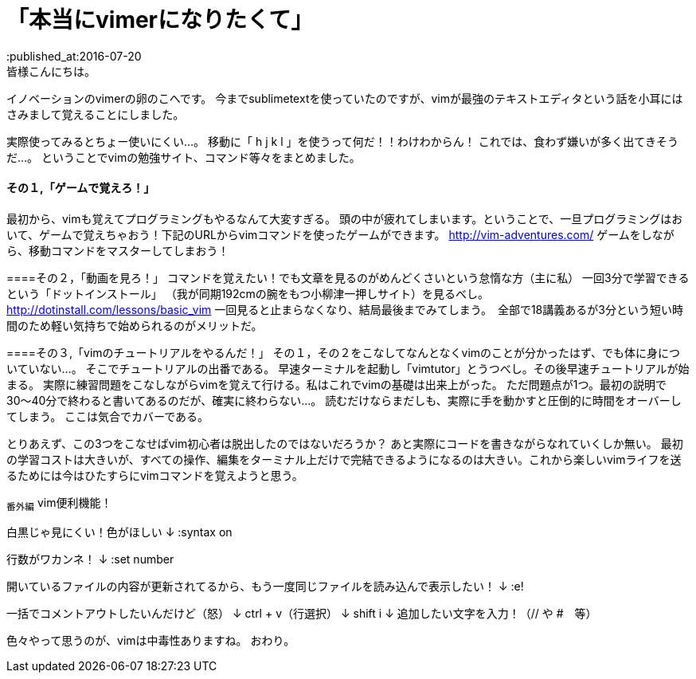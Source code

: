 = 「本当にvimerになりたくて」
:published_at:2016-07-20
:hp-alt-title: vim
:hp-tags: FirstPost,vi,vim,study
皆様こんにちは。
イノベーションのvimerの卵のこへです。
今までsublimetextを使っていたのですが、vimが最強のテキストエディタという話を小耳にはさみまして覚えることにしました。


実際使ってみるとちょー使いにくい…。
移動に「 [red]#h j k l# 」を使うって何だ！！わけわからん！
これでは、食わず嫌いが多く出てきそうだ…。
ということでvimの勉強サイト、コマンド等々をまとめました。

==== その１,「ゲームで覚えろ！」
最初から、vimも覚えてプログラミングもやるなんて大変すぎる。
頭の中が疲れてしまいます。ということで、一旦プログラミングはおいて、ゲームで覚えちゃおう！下記のURLからvimコマンドを使ったゲームができます。
http://vim-adventures.com/
ゲームをしながら、移動コマンドをマスターしてしまおう！

====その２，「動画を見ろ！」
コマンドを覚えたい！でも文章を見るのがめんどくさいという怠惰な方（主に私）
一回3分で学習できるという「ドットインストール」
（我が同期192cmの腕をもつ小柳津一押しサイト）を見るべし。
http://dotinstall.com/lessons/basic_vim
一回見ると止まらなくなり、結局最後までみてしまう。　全部で18講義あるが3分という短い時間のため軽い気持ちで始められるのがメリットだ。

====その３,「vimのチュートリアルをやるんだ！」
その１，その２をこなしてなんとなくvimのことが分かったはず、でも体に身についていない…。
そこでチュートリアルの出番である。
早速ターミナルを起動し「vimtutor」とうつべし。その後早速チュートリアルが始まる。
実際に練習問題をこなしながらvimを覚えて行ける。私はこれでvimの基礎は出来上がった。
ただ問題点が1つ。最初の説明で30〜40分で終わると書いてあるのだが、確実に終わらない…。
読むだけならまだしも、実際に手を動かすと圧倒的に時間をオーバーしてしまう。
ここは気合でカバーである。

とりあえず、この3つをこなせばvim初心者は脱出したのではないだろうか？
あと実際にコードを書きながらなれていくしか無い。
最初の学習コストは大きいが、すべての操作、編集をターミナル上だけで完結できるようになるのは大きい。これから楽しいvimライフを送るためには今はひたすらにvimコマンドを覚えようと思う。

~番外編~
vim便利機能！

白黒じゃ見にくい！色がほしい
↓
:syntax on

行数がワカンネ！
↓
:set number





開いているファイルの内容が更新されてるから、もう一度同じファイルを読み込んで表示したい！
↓
:e!

一括でコメントアウトしたいんだけど（怒）
↓
ctrl + v（行選択）
↓
shift i 
↓
追加したい文字を入力！（// や #　等）

色々やって思うのが、vimは中毒性ありますね。
おわり。